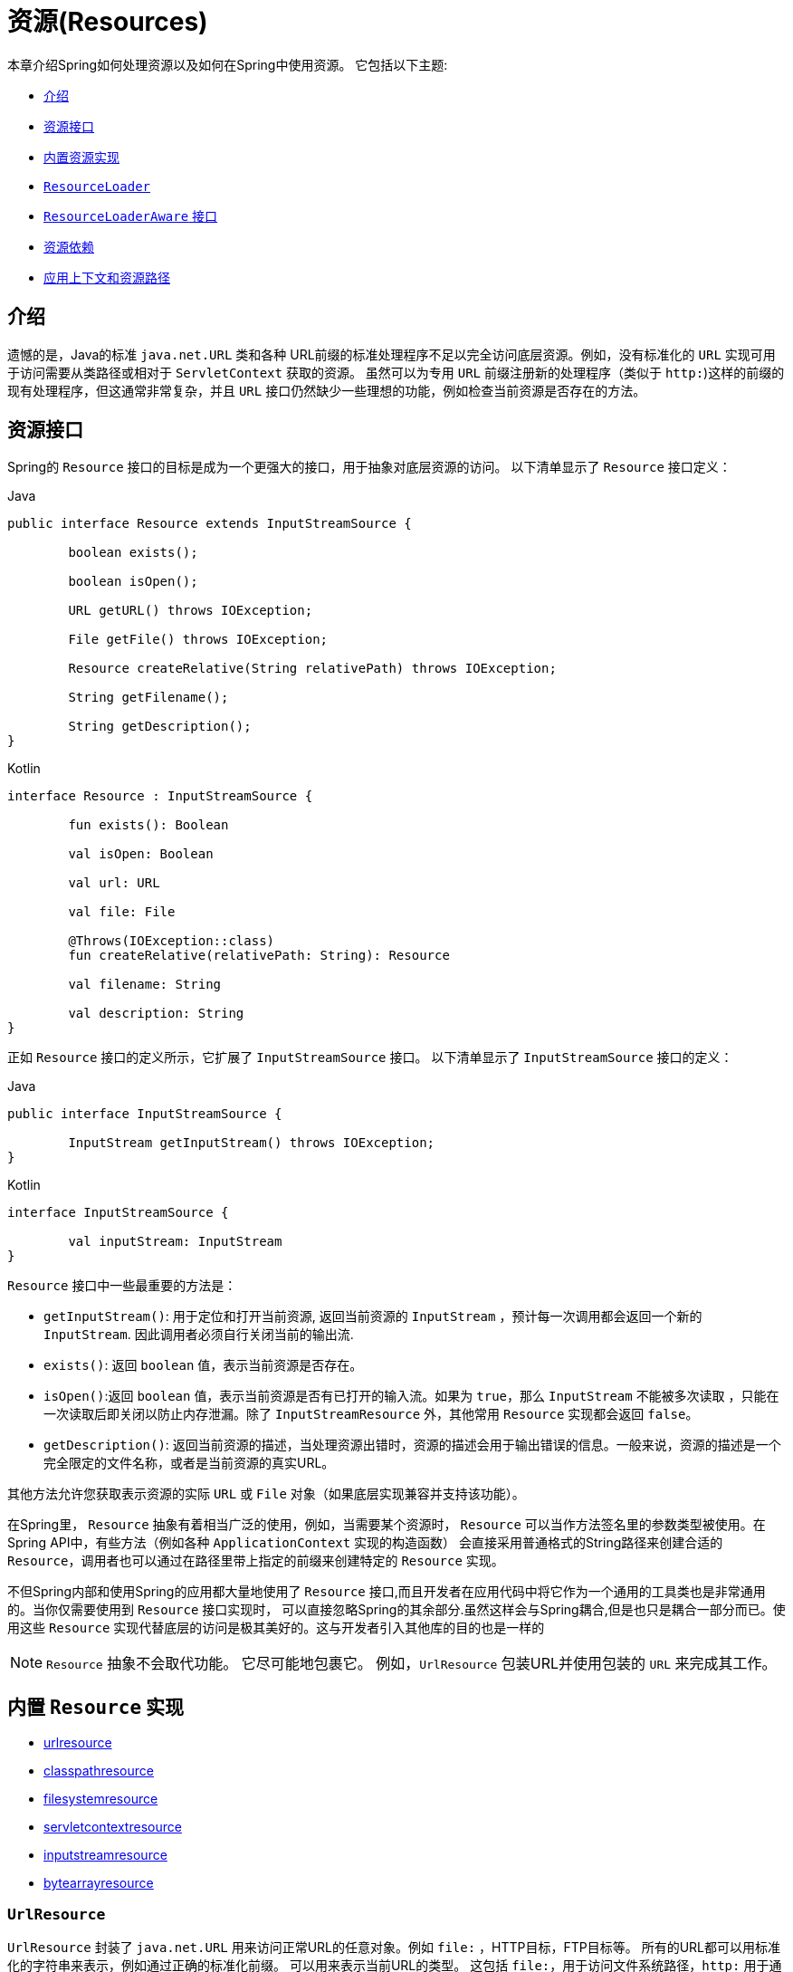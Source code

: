 [[resources]]
= 资源(Resources)

本章介绍Spring如何处理资源以及如何在Spring中使用资源。 它包括以下主题:

* <<resources-introduction,介绍>>
* <<resources-resource,资源接口>>
* <<resources-implementations,内置资源实现>>
* <<resources-resourceloader,`ResourceLoader`>>
* <<resources-resourceloaderaware,`ResourceLoaderAware` 接口>>
* <<resources-as-dependencies,资源依赖>>
* <<resources-app-ctx,应用上下文和资源路径>>




[[resources-introduction]]
== 介绍

遗憾的是，Java的标准 `java.net.URL` 类和各种 URL前缀的标准处理程序不足以完全访问底层资源。例如，没有标准化的 `URL` 实现可用于访问需要从类路径或相对于 `ServletContext` 获取的资源。
虽然可以为专用 `URL` 前缀注册新的处理程序（类似于 `http:`)这样的前缀的现有处理程序，但这通常非常复杂，并且 `URL` 接口仍然缺少一些理想的功能，例如检查当前资源是否存在的方法。

[[resources-resource]]
== 资源接口

Spring的 `Resource` 接口的目标是成为一个更强大的接口，用于抽象对底层资源的访问。 以下清单显示了 `Resource` 接口定义：

[source,java,indent=0,subs="verbatim,quotes",role="primary"]
.Java
----
	public interface Resource extends InputStreamSource {

		boolean exists();

		boolean isOpen();

		URL getURL() throws IOException;

		File getFile() throws IOException;

		Resource createRelative(String relativePath) throws IOException;

		String getFilename();

		String getDescription();
	}
----
[source,kotlin,indent=0,subs="verbatim,quotes",role="secondary"]
.Kotlin
----
	interface Resource : InputStreamSource {

		fun exists(): Boolean

		val isOpen: Boolean

		val url: URL

		val file: File

		@Throws(IOException::class)
		fun createRelative(relativePath: String): Resource

		val filename: String

		val description: String
	}
----

正如 `Resource` 接口的定义所示，它扩展了 `InputStreamSource` 接口。 以下清单显示了 `InputStreamSource` 接口的定义：

[source,java,indent=0,subs="verbatim,quotes",role="primary"]
.Java
----
	public interface InputStreamSource {

		InputStream getInputStream() throws IOException;
	}
----
[source,kotlin,indent=0,subs="verbatim,quotes",role="secondary"]
.Kotlin
----
	interface InputStreamSource {

		val inputStream: InputStream
	}
----

`Resource` 接口中一些最重要的方法是：

* `getInputStream()`: 用于定位和打开当前资源, 返回当前资源的 `InputStream` ，预计每一次调用都会返回一个新的 `InputStream`. 因此调用者必须自行关闭当前的输出流.
* `exists()`: 返回 `boolean` 值，表示当前资源是否存在。
* `isOpen()`:返回 `boolean` 值，表示当前资源是否有已打开的输入流。如果为 `true`，那么 `InputStream` 不能被多次读取 ，只能在一次读取后即关闭以防止内存泄漏。除了 `InputStreamResource` 外，其他常用 `Resource` 实现都会返回 `false`。
* `getDescription()`: 返回当前资源的描述，当处理资源出错时，资源的描述会用于输出错误的信息。一般来说，资源的描述是一个完全限定的文件名称，或者是当前资源的真实URL。

其他方法允许您获取表示资源的实际 `URL` 或 `File` 对象（如果底层实现兼容并支持该功能）。

在Spring里， `Resource` 抽象有着相当广泛的使用，例如，当需要某个资源时， `Resource` 可以当作方法签名里的参数类型被使用。在Spring API中，有些方法（例如各种 `ApplicationContext` 实现的构造函数） 会直接采用普通格式的String路径来创建合适的 `Resource`，调用者也可以通过在路径里带上指定的前缀来创建特定的 `Resource` 实现。

不但Spring内部和使用Spring的应用都大量地使用了 `Resource` 接口,而且开发者在应用代码中将它作为一个通用的工具类也是非常通用的。当你仅需要使用到 `Resource` 接口实现时，
可以直接忽略Spring的其余部分.虽然这样会与Spring耦合,但是也只是耦合一部分而已。使用这些 `Resource` 实现代替底层的访问是极其美好的。这与开发者引入其他库的目的也是一样的

NOTE: `Resource` 抽象不会取代功能。 它尽可能地包裹它。 例如，`UrlResource` 包装URL并使用包装的 `URL` 来完成其工作。




[[resources-implementations]]
== 内置 `Resource`  实现

* <<resources-implementations-urlresource,urlresource>>
* <<resources-implementations-classpathresource,classpathresource>>
* <<resources-implementations-filesystemresource,filesystemresource>>
* <<resources-implementations-servletcontextresource,servletcontextresource>>
* <<resources-implementations-inputstreamresource,inputstreamresource>>
* <<resources-implementations-bytearrayresource,bytearrayresource>>



[[resources-implementations-urlresource]]
=== `UrlResource`

`UrlResource` 封装了 `java.net.URL` 用来访问正常URL的任意对象。例如 `file:` ，HTTP目标，FTP目标等。
所有的URL都可以用标准化的字符串来表示，例如通过正确的标准化前缀。 可以用来表示当前URL的类型。 这包括 `file:`，用于访问文件系统路径，`http:` 用于通过HTTP协议访问资源，`ftp:` 用于通过FTP访问资源，以及其他。

通过java代码可以显式地使用 `UrlResource` 构造函数来创建 `UrlResource`，但也可以调用API方法来使用代表路径的String参数来隐式创建 `UrlResource`。
对于后一种情况，JavaBeans `PropertyEditor` 最终决定要创建哪种类型的 `Resource`。如果路径字符串包含众所周知的（对于它，那么）前缀（例如 `classpath:`)，它会为该前缀创建适当的专用 `Resource`。
但是，如果它无法识别前缀，则假定该字符串是标准URL字符串并创建 `UrlResource`。



[[resources-implementations-classpathresource]]
=== `ClassPathResource`

`ClassPathResource` 代表从类路径中获取资源，它使用线程上下文加载器，指定类加载器或给定class类来加载资源。

当类路径上资源存于文件系统中时，`ClassPathResource` 支持使用 `java.io.File` 来访问。但是当类路径上的资源位于未解压(没有被 `Servlet` 引擎或其他可解压的环境解压）的jar包中时，
`ClassPathResource` 就不再支持以 `java.io.File` 的形式访问。鉴于此，Spring中各种 `Resource` 的实现都支持以 `java.net.URL` 的形式访问资源。

可以显式使用 `ClassPathResource` 构造函数来创建 `ClassPathResource`，但是更多情况下，是调用API方法使用的。即使用一个代表路径的String参数来隐式创建 `ClassPathResource`。
对于后一种情况，将会由JavaBeans的 `PropertyEditor` 来识别路径中 `classpath:` 前缀，并创建 `ClassPathResource`。


[[resources-implementations-filesystemresource]]
=== `FileSystemResource`

`FileSystemResource` 是用于处理 `java.io.File` 和 `java.nio.file.Path` 的实现，显然，它同时能解析作为 `File` 和作为 `URL` 的资源。

[[resources-implementations-servletcontextresource]]
=== `ServletContextResource`

这是 `ServletContext` 资源的 `Resource` 实现，用于解释相关Web应用程序根目录中的相对路径。

`ServletContextResource` 完全支持以流和URL的方式访问资源，但只有当Web项目是解压的（不是以war等压缩包形式存在），而且该 `ServletContext` 资源必须位于文件系统中，
它支持以 `java.io.File` 的方式访问资源。无论它是在文件系统上扩展还是直接从JAR或其他地方（如数据库）（可以想象）访问，实际上都依赖于Servlet容器。


[[resources-implementations-inputstreamresource]]
=== `InputStreamResource`

`InputStreamResource` 是针对 `InputStream` 提供的 `Resource` 实现。在一般情况下，如果确实无法找到合适的 `Resource` 实现时，才去使用它。 同时请优先选择 `ByteArrayResource` 或其他基于文件的 `Resource` 实现，迫不得已的才使用它。

与其他 `Resource` 实现相比，这是已打开资源的描述符。 因此，它从 `isOpen()` 返回 `true`。



[[resources-implementations-bytearrayresource]]
=== `ByteArrayResource`

这是给定字节数组的 `Resource` 实现。 它为给定的字节数组创建一个 `ByteArrayInputStream`。

当需要从字节数组加载内容时，`ByteArrayResource` 会是个不错的选择，无需求助于单独使用的 `InputStreamResource`。



[[resources-resourceloader]]
==  `ResourceLoader`

`ResourceLoader` 接口用于加载 `Resource` 对象，换句话说，就是当一个对象需要获取 `Resource` 实例时，可以选择实现 `ResourceLoader` 接口，以下清单显示了 `ResourceLoader` 接口定义：。

[source,java,indent=0,subs="verbatim,quotes",role="primary"]
.Java
----
	public interface ResourceLoader {

		Resource getResource(String location);
	}
----
[source,kotlin,indent=0,subs="verbatim,quotes",role="secondary"]
.Kotlin
----
interface ResourceLoader {

	fun getResource(location: String): Resource
}
----

所有应用程序上下文都实现 `ResourceLoader` 接口。 因此，可以使用所有应用程序上下文来获取 `Resource` 实例。

当在特殊的应用上下文中调用 `getResource()` 方法以及指定的路径没有特殊前缀时，将返回适合该特定应用程序上下文的 `Resource` 类型。 例如，假设针对 `ClassPathXmlApplicationContext` 实例执行了以下代码片段：

[source,java,indent=0,subs="verbatim,quotes",role="primary"]
.Java
----
	Resource template = ctx.getResource("some/resource/path/myTemplate.txt");
----
[source,kotlin,indent=0,subs="verbatim,quotes",role="secondary"]
.Kotlin
----
	val template = ctx.getResource("some/resource/path/myTemplate.txt")
----

针对 `ClassPathXmlApplicationContext`，该代码返回 `ClassPathResource`。如果对 `FileSystemXmlApplicationContext` 实例执行相同的方法，它将返回 `FileSystemResource`。
对于 `WebApplicationContext`，它将返回 `ServletContextResource`。 它同样会为每个上下文返回适当的对象。

因此，您可以以适合特定应用程序上下文的方式加载资源。

另一方面，您可以通过指定特殊的 `classpath:` 前缀来强制使用 `ClassPathResource`，而不管应用程序上下文类型如何，如下例所示：

[source,java,indent=0,subs="verbatim,quotes",role="primary"]
.Java
----
	Resource template = ctx.getResource("classpath:some/resource/path/myTemplate.txt");
----
[source,kotlin,indent=0,subs="verbatim,quotes",role="secondary"]
.Kotlin
----
	val template = ctx.getResource("classpath:some/resource/path/myTemplate.txt")
----

同样，您可以通过指定任何标准 `java.net.URL` 前缀来强制使用 `UrlResource` 。 以下对示例使用 `file` 和 `http` 前缀：

[source,java,indent=0,subs="verbatim,quotes",role="primary"]
.Java
----
	Resource template = ctx.getResource("file:///some/resource/path/myTemplate.txt");
----
[source,kotlin,indent=0,subs="verbatim,quotes",role="secondary"]
.Kotlin
----
	val template = ctx.getResource("file:///some/resource/path/myTemplate.txt")
----

[source,java,indent=0,subs="verbatim,quotes",role="primary"]
.Java
----
	Resource template = ctx.getResource("https://myhost.com/resource/path/myTemplate.txt");
----
[source,kotlin,indent=0,subs="verbatim,quotes",role="secondary"]
.Kotlin
----
	val template = ctx.getResource("https://myhost.com/resource/path/myTemplate.txt")
----

下表总结了将：`String` 对象转换为 `Resource` 对象的策略:

[[resources-resource-strings]]
.Resource strings
|===
| 前缀| 示例| 解释

| classpath:
| `classpath:com/myapp/config.xml`
| 	从类路径加载

| file:
| `file:///data/config.xml`
| 从文件系统加载为 `URL`。 另请参见 <<resources-filesystemresource-caveats>>.

| http:
| `https://myserver/logo.png`
| 作为 `URL` 加载。

| (none)
| `/data/config.xml`
| 取决于底层的 `ApplicationContext`。
|===

[[resources-resourceloaderaware]]
==  `ResourceLoaderAware` 接口

`ResourceLoaderAware` 是一个特殊的标识接口，用来提供 `ResourceLoader` 引用的对象。以下清单显示了 `ResourceLoaderAware` 接口的定义：

[source,java,indent=0,subs="verbatim,quotes",role="primary"]
.Java
----
	public interface ResourceLoaderAware {

		void setResourceLoader(ResourceLoader resourceLoader);
	}
----
[source,kotlin,indent=0,subs="verbatim,quotes",role="secondary"]
.Kotlin
----
	interface ResourceLoaderAware {

		fun setResourceLoader(resourceLoader: ResourceLoader)
	}
----
当类实现 `ResourceLoaderAware` 并部署到应用程序上下文（作为Spring管理的bean）时，它被应用程序上下文识别为 `ResourceLoaderAware`。
然后，应用程序上下文调用 `setResourceLoader(ResourceLoader)`，将其自身作为参数提供（请记住，Spring中的所有应用程序上下文都实现了 `ResourceLoader` 接口）。

由于 `ApplicationContext` 实现了 `ResourceLoader`，因此bean还可以实现 `ApplicationContextAware` 接口并直接使用提供的应用程序上下文来加载资源。 但是，通常情况下，如果您需要，最好使用专用的 `ResourceLoader` 接口。
代码只能耦合到资源加载接口（可以被认为是实用程序接口），而不能耦合到整个Spring `ApplicationContext` 接口。

从Spring 2.5开始，除了实现 `ResourceLoaderAware` 接口，还可以采取另外一种替代方案-依赖 `ResourceLoader` 的自动装配。 “传统”构造函数和byType 自动装配模式都支持对ResourceLoader的装配。 前者是以构造参数的形式装配，
后者作为setter方法的参数参与装配。如果为了获得更大的灵活性（包括属性注入的能力和多参方法），可以考虑使用基于注解的新型注入方式。 使用注解<<beans-factory-autowire,@Autowired>>标识 `ResourceLoader` 变量，便可将其注入到成员属性、构造参数或方法参数中。
这些参数需要 `ResourceLoader` 类型。 有关更多信息，请参阅使用<<beans-factory-autowire,@Autowired>>。

[[resources-as-dependencies]]
== 资源依赖

如果bean本身要通过某种动态过程来确定和提供资源路径，那么bean使用 `ResourceLoader` 接口来加载资源就变得更有意义了。假如需要加载某种类型的模板，其中所需的特定资源取决于用户的角色 。
如果资源是静态的，那么完全可以不使用 `ResourceLoader` 接口，只需让bean公开它需要的 `Resource` 属性，并按照预期注入属性即可。

是什么使得注入这些属性变得如此简单？是因为所有应用程序上下文注册和使用一个特殊的 `PropertyEditor` JavaBean，它可以将 `String` `paths` 转换为 `Resource` 对象。 因此，如果 `myBean` 有一个类型为 `Resource` 的模板属性，它可以用一个简单的字符串配置该资源。如下所示：

[source,xml,indent=0,subs="verbatim,quotes"]
----
	<bean id="myBean" class="...">
		<property name="template" value="some/resource/path/myTemplate.txt"/>
	</bean>
----

请注意，资源路径没有前缀。 因此，因为应用程序上下文本身将用作 `ResourceLoader`， 所以资源本身通过 `ClassPathResource`，`FileSystemResource` 或 `ServletContextResource` 加载，具体取决于上下文的确切类型。

如果需要强制使用特定的 `Resource` 类型，则可以使用前缀。 以下两个示例显示如何强制 `ClassPathResource` 和 `UrlResource` （后者用于访问文件系统文件）：

[source,xml,indent=0,subs="verbatim,quotes"]
----
	<property name="template" value="classpath:some/resource/path/myTemplate.txt">
----

[source,xml,indent=0,subs="verbatim,quotes"]
----
	<property name="template" value="file:///some/resource/path/myTemplate.txt"/>
----

[[resources-app-ctx]]
== 应用上下文和资源路径

本节介绍如何使用资源创建应用程序上下文，包括使用XML的快捷方式，如何使用通配符以及其他详细信息。



[[resources-app-ctx-construction]]
=== 构造应用上下文

应用程序上下文构造函数（对于特定的应用程序上下文类型）通常将字符串或字符串数组作为资源的位置路径，例如构成上下文定义的XML文件。

当指定的位置路径没有带前缀时，那么从指定位置路径创建 `Resource` 类型（用于后续加载bean定义），具体取决于所使用应用上下文。 例如，请考虑以下示例，该示例创建 `ClassPathXmlApplicationContext`：

[source,java,indent=0,subs="verbatim,quotes",role="primary"]
.Java
----
	ApplicationContext ctx = new ClassPathXmlApplicationContext("conf/appContext.xml");
----
[source,kotlin,indent=0,subs="verbatim,quotes",role="secondary"]
.Kotlin
----
	val ctx = ClassPathXmlApplicationContext("conf/appContext.xml")
----

bean定义是从类路径加载的，因为使用了 `ClassPathResource`。 但是，请考虑以下示例，该示例创建 `FileSystemXmlApplicationContext`：

[source,java,indent=0,subs="verbatim,quotes",role="primary"]
.Java
----
	ApplicationContext ctx =
		new FileSystemXmlApplicationContext("conf/appContext.xml");
----
[source,kotlin,indent=0,subs="verbatim,quotes",role="secondary"]
.Kotlin
----
	val ctx = FileSystemXmlApplicationContext("conf/appContext.xml")
----

现在，bean定义是从文件系统位置加载的（在这种情况下，相对于当前工作目录）。

若位置路径带有 `classpath` 前缀或 `URL` 前缀，会覆盖默认创建的用于加载bean定义的 `Resource` 类型。请考虑以下示例：

[source,java,indent=0,subs="verbatim,quotes",role="primary"]
.Java
----
	ApplicationContext ctx =
		new FileSystemXmlApplicationContext("classpath:conf/appContext.xml");
----
[source,kotlin,indent=0,subs="verbatim,quotes",role="secondary"]
.Kotlin
----
	val ctx = FileSystemXmlApplicationContext("classpath:conf/appContext.xml")
----

使用 `FileSystemXmlApplicationContext` 从类路径加载bean定义。 但是，它仍然是 `FileSystemXmlApplicationContext`。 如果它随后用作 `ResourceLoader`，则任何未加前缀的路径仍被视为文件系统路径。

[[resources-app-ctx-classpathxml]]
==== 构造 `ClassPathXmlApplicationContext` 实例的快捷方式

ClassPathXmlApplicationContext提供了多个构造函数，以利于快捷创建 `ClassPathXmlApplicationContext` 的实例。基础的想法是， 使用只包含多个XML文件名（不带路径信息）的字符串数组和一个Class参数的构造器，所省略路径信息 `ClassPathXmlApplicationContext` 会从 `Class` 参数中获取。

请考虑以下目录布局:

[literal,subs="verbatim,quotes"]
----
com/
  foo/
    services.xml
    daos.xml
    MessengerService.class
----

以下示例显示如何实例化由名为 `services.xml` 和 `daos.xml` （位于类路径中）的文件中定义的bean组成的 `ClassPathXmlApplicationContext` 实例：

[source,java,indent=0,subs="verbatim,quotes",role="primary"]
.Java
----
	ApplicationContext ctx = new ClassPathXmlApplicationContext(
		new String[] {"services.xml", "daos.xml"}, MessengerService.class);
----
[source,kotlin,indent=0,subs="verbatim,quotes",role="secondary"]
.Kotlin
----
	val ctx = ClassPathXmlApplicationContext(arrayOf("services.xml", "daos.xml"), MessengerService::class.java)
----

有关各种构造函数的详细信息，请参阅  {api-spring-framework}/jca/context/SpringContextResourceAdapter.html[`ClassPathXmlApplicationContext`] javadoc。



[[resources-app-ctx-wildcards-in-resource-paths]]
=== 使用通配符构造应用上下文

从前文可知，应用上下文构造器的资源路径可以是单一的路径（即一对一地映射到目标资源）。也可以使用高效的通配符。可以包含特殊的 `"classpath*:"` 前缀或ant风格的正则表达式（使用Spring的 `PathMatcher` 来匹配）。

通配符机制可用于组装应用程序的组件，应用程序里所有组件都可以在一个公用的位置路径发布自定义的上下文片段，那么最终的应用上下文可使用 `classpath*:` 。 在同一路径前缀（前面的公用路径）下创建，这时所有组件上下文的片段都会被自动装配。

请注意，此通配符特定于在应用程序上下文构造函数中使用资源路径（或直接使用 `PathMatcher` 实用程序类层次结构时），并在构造时解析。 它与资源类型本身无关。 您不能使用classpath*:前缀来构造实际的 `Resource`,，因为资源一次只指向一个资源。


[[resources-app-ctx-ant-patterns-in-paths]]
==== Ant风格模式

路径位置可以包含Ant样式模式，如以下示例所示:

[literal,subs="verbatim,quotes"]
----
/WEB-INF/\*-context.xml
com/mycompany/\**/applicationContext.xml
file:C:/some/path/\*-context.xml
classpath:com/mycompany/**/applicationContext.xml
----

当路径位置包含Ant样式模式时，解析程序遵循更复杂的过程来尝试解析通配符。解释器会先从位置路径里获取最靠前的不带通配符的路径片段， 并使用这个路径片段来创建一个 `Resource`，并从中获取一个 `URL`。
如果此URL不是 `jar:` URL 或特定于容器的变体（例如，在WebLogic中为 `zip:`，在WebSphere中为 `wsjar`，等等） 则从 `Resource` 里获取 `java.io.File` 对象，并通过其遍历文件系统。进而解决位置路径里通配符。 对于jar URL，解析器要么从中获取 `java.net.JarURLConnection`， 要么手动解析jar URL，然后遍历jar文件的内容以解析通配符。

[[resources-app-ctx-portability]]
===== 可移植性所带来的影响

如果指定的路径定为文件URL（不管是显式还是隐式的），首先默认的 `ResourceLoader` 就是文件系统，其次通配符使用程序可以完美移植。

如果指定的路径是类路径位置，则解析器必须通过 `Classloader.getResource()` 方法调用获取最后一个非通配符路径段URL。 因为这只是路径的一个节点（而不是末尾的文件），实际上它是未定义的（在 `ClassLoader` javadoc中），在这种情况下并不能确定返回什么样的URL。
实际上，它始终会使用 `java.io.File` 来解析目录，其中类路径资源会解析到文件系统的位置或某种类型的jar URL，其中类路径资源解析为jar包的位置。 但是，这个操作就碰到了可移植的问题了。

如果获取了最后一个非通配符段的jar包URL，解析器必须能够从中获取 `java.net.JarURLConnection`，或者手动解析jar包的URL，以便能够遍历jar的内容。 并解析通配符，这适用于大多数工作环境，但在某些其他特定环境中将会有问题，最后会导致解析失败，所以强烈建议在特定环境中彻底测试来自jar资源的通配符解析，测试成功之后再对其作依赖使用。


[[resources-classpath-wildcards]]
==== `classpath*:` 前缀

当构造基于XML文件的应用上下文时，位置路径可以使用 `classpath*:` 前缀。如以下示例所示：

[source,java,indent=0,subs="verbatim,quotes",role="primary"]
.Java
----
	ApplicationContext ctx =
		new ClassPathXmlApplicationContext("classpath*:conf/appContext.xml");
----
[source,kotlin,indent=0,subs="verbatim,quotes",role="secondary"]
.Kotlin
----
	val ctx = ClassPathXmlApplicationContext("classpath*:conf/appContext.xml")
----

`classpath*:` 的使用表示该类路径下所有匹配文件名称的资源都会被获取（本质上就是调用了 `ClassLoader.getResources(…​)` 方法，接着将获取到的资源装配成最终的应用上下文。

NOTE: 通配符类路径依赖于底层类加载器的 `getResources()` 方法。由于现在大多数应用程序服务器都提供自己的类加载器实现，因此行为可能会有所不同，尤其是在处理jar文件时。
要在指定服务器测试 `classpath*` 是否有效，简单点可以使用 `getClass().getClassLoader().getResources("<someFileInsideTheJar>")` 来加载类路径jar包里的文件。
尝试在两个不同的路径加载相同名称的文件，如果返回的结果不一致，就需要查看一下此服务器中与 classloader 设置相关的文档。

您还可以将 `classpath*:` 前缀与位置路径的其余部分中的 PathMatcher模式组合在一起（例如，`classpath*:META-INF/*-beans.xml`）。
这种情况的解析策略非常简单，取位置路径最靠前的无通配符片段，然后调用 `ClassLoader.getResources()` 获取所有匹配到的类层次加载器加载资源，随后将 `PathMatcher` 的策略应用于每一个得到的资源。

[[resources-wildcards-in-path-other-stuff]]
==== 通配符的补充说明

请注意，除非所有目标资源都存在文件系统中，否则 `classpath*:` 与Ant样式模式结合，都只能在至少有一个确定了根路径的情况下，才能达到预期的效果。 这意味着 `classpath*:*.xml` 等模式可能无法从jar文件的根目录中检索文件，而只能从根目录中的扩展目录中检索文件。

问题的根源是JDK的 `ClassLoader.getResources()` 方法的局限性。当向 `ClassLoader.getResources()` 传入空串时（表示搜索潜在的根目录）， 只能获取的文件系统的位置路径，即获取不了jar中文件的位置路径。
Spring也会评估 `URLClassLoader` 运行时配置和jar文件中的 `java.class.path` 清单，但这不能保证导致可移植行为。

[NOTE]
====
扫描类路径包需要在类路径中存在相应的目录条目。 使用Ant构建JAR时，请不要激活JAR任务的文件开关。 此外，在某些环境中，类路径目录可能不会基于安全策略公开 - 例如，JDK 1.7.0_45及更高版本上的独立应用程序（需要在清单中设置'Trusted-Library' 。 请参阅 https://stackoverflow.com/questions/19394570/java-jre-7u45-breaks-classloader-getresources。

在JDK 9的模块路径（Jigsaw）上，Spring的类路径扫描通常按预期工作。 此处强烈建议将资源放入专用目录，避免上述搜索jar文件根级别的可移植性问题。
====

如果有多个类路径上都用搜索到的根包，那么使用 `classpath:` 和ant风格模式一起指定资源并不保证会找到匹配的资源。请考虑以下资源位置示例：

[literal,subs="verbatim,quotes"]
----
com/mycompany/package1/service-context.xml
----

现在考虑一个人可能用来尝试查找该文件的Ant风格路径:

[literal,subs="verbatim,quotes"]
----
classpath:com/mycompany/**/service-context.xml
----

这样的资源可能只在一个位置，但是当使用前面例子之类的路径来尝试解析它时，解析器会处理 `getResource("com/mycompany")` ;返回的（第一个）URL。 当在多个类路径存在基础包节点 `"com/mycompany"` 时(如在多个jar存在这个基础节点），解析器就不一定会找到指定资源。
因此，这种情况下建议结合使用classpath*: 和ant风格模式，classpath*:会让解析器去搜索所有包含基础包节点的类路径。

[[resources-filesystemresource-caveats]]
=== `FileSystemResource` 的警告

当 `FileSystemResource` 与 `FileSystemApplicationContext` 之间没有联系（即，当 `FileSystemApplicationContext` 不是实际的 `ResourceLoader` 时）时会按预期处理绝对路径和相对路径。 相对路径是相对与当前工作目录而言的，而绝对路径则是相对文件系统的根目录而言的。

但是，出于向后兼容性（历史）的原因，当 `FileSystemApplicationContext` 是 `ResourceLoader` 时，这会发生变化。`FileSystemApplicationContext` 强制所有有联系的 `FileSystemResource` 实例将所有位置路径视为相对路径， 无论它们是否以'/'开头。 实际上，这意味着以下示例是等效的：

[source,java,indent=0,subs="verbatim,quotes",role="primary"]
.Java
----
	ApplicationContext ctx =
		new FileSystemXmlApplicationContext("conf/context.xml");
----
[source,kotlin,indent=0,subs="verbatim,quotes",role="secondary"]
.Kotlin
----
	val ctx = FileSystemXmlApplicationContext("conf/context.xml")
----

[source,java,indent=0,subs="verbatim,quotes",role="primary"]
.Java
----
	ApplicationContext ctx =
		new FileSystemXmlApplicationContext("/conf/context.xml");
----
[source,kotlin,indent=0,subs="verbatim,quotes",role="secondary"]
.Kotlin
----
	val ctx = FileSystemXmlApplicationContext("/conf/context.xml")
----

以下示例也是等效的（即使它们有所不同，因为一个案例是相对的而另一个案例是绝对的）：

[source,java,indent=0,subs="verbatim,quotes",role="primary"]
.Java
----
	FileSystemXmlApplicationContext ctx = ...;
	ctx.getResource("some/resource/path/myTemplate.txt");
----
[source,kotlin,indent=0,subs="verbatim,quotes",role="secondary"]
.Kotlin
----
	val ctx: FileSystemXmlApplicationContext = ...
	ctx.getResource("some/resource/path/myTemplate.txt")
----

[source,java,indent=0,subs="verbatim,quotes",role="primary"]
.Java
----
	FileSystemXmlApplicationContext ctx = ...;
	ctx.getResource("/some/resource/path/myTemplate.txt");
----
[source,kotlin,indent=0,subs="verbatim,quotes",role="secondary"]
.Kotlin
----
	val ctx: FileSystemXmlApplicationContext = ...
	ctx.getResource("/some/resource/path/myTemplate.txt")
----

实际上，如果确实需要使用绝对路径，建议放弃使用 `FileSystemResource` 和 `FileSystemXmlApplicationContext`，而强制使用 `file:` 的 `UrlResource`。

[source,java,indent=0,subs="verbatim,quotes",role="primary"]
.Java
----
	// actual context type doesn't matter, the Resource will always be UrlResource
	ctx.getResource("file:///some/resource/path/myTemplate.txt");
----
[source,kotlin,indent=0,subs="verbatim,quotes",role="secondary"]
.Kotlin
----
	// actual context type doesn't matter, the Resource will always be UrlResource
	ctx.getResource("file:///some/resource/path/myTemplate.txt")
----

[source,java,indent=0,subs="verbatim,quotes",role="primary"]
.Java
----
	// force this FileSystemXmlApplicationContext to load its definition via a UrlResource
	ApplicationContext ctx =
		new FileSystemXmlApplicationContext("file:///conf/context.xml");
----
[source,kotlin,indent=0,subs="verbatim,quotes",role="secondary"]
.Kotlin
----
	// force this FileSystemXmlApplicationContext to load its definition via a UrlResource
	val ctx = FileSystemXmlApplicationContext("file:///conf/context.xml")
----
